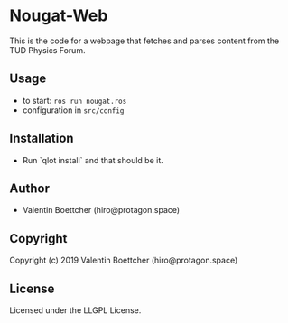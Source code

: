 * Nougat-Web 
This is the code for a webpage that fetches and parses content from the TUD Physics Forum.

** Usage
+ to start: ~ros run nougat.ros~
+ configuration in =src/config=
** Installation
+ Run `qlot install` and that should be it.
** Author

+ Valentin Boettcher (hiro@protagon.space)

** Copyright

Copyright (c) 2019 Valentin Boettcher (hiro@protagon.space)

** License

Licensed under the LLGPL License.

